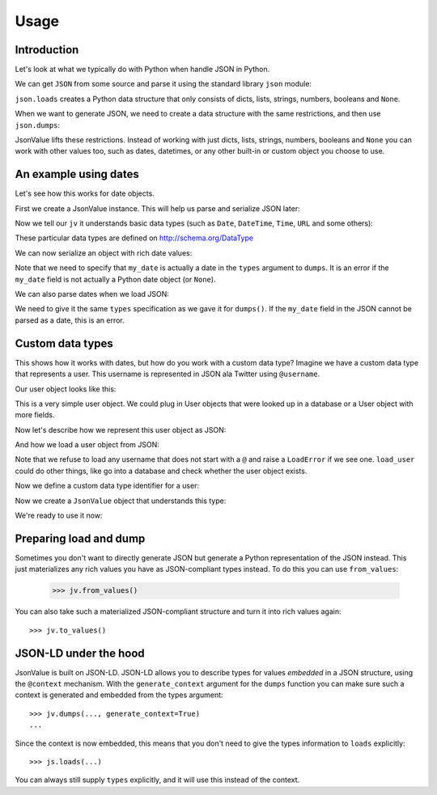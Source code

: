 Usage
=====

.. testsetup:: *

  pass



Introduction
------------

Let's look at what we typically do with Python when handle JSON in Python.

We can get ``JSON`` from some source and parse it using the standard
library ``json`` module:

.. doctest::

  >>> import json
  >>> json.loads('{"foo": "bar"}')
  {u'foo': u'bar'}

``json.loads`` creates a Python data structure that only consists of
dicts, lists, strings, numbers, booleans and ``None``.

When we want to generate JSON, we need to create a data structure with
the same restrictions, and then use ``json.dumps``:

.. doctest::

  >>> json.dumps({u'foo': u'bar'})
  '{"foo": "bar"}'

JsonValue lifts these restrictions. Instead of working with just
dicts, lists, strings, numbers, booleans and ``None`` you can work
with other values too, such as dates, datetimes, or any other built-in
or custom object you choose to use.

An example using dates
----------------------

Let's see how this works for date objects.

First we create a JsonValue instance. This will help us parse and serialize
JSON later:

.. doctest::

  >>> import jsonvalue
  >>> jv = jsonvalue.JsonValue()

Now we tell our ``jv`` it understands basic data types (such as
``Date``, ``DateTime``, ``Time``, ``URL`` and some others):

.. doctest::

  >>> from jsonvalue import schemaorg
  >>> jv.vocabulary(schemaorg.DATA_TYPE_VOCABULARY)

These particular data types are defined on http://schema.org/DataType

We can now serialize an object with rich date values:

.. doctest::

  >>> from datetime import date
  >>> from jsonvalue import types
  >>> from jsonvalue.schemaorg import Date
  >>> jv.dumps({u'my_date': date(2010, 1, 1)},
  ...          context=types({'my_date': Date}))
  '{"my_date": "2010-01-01"}'

Note that we need to specify that ``my_date`` is actually a date in
the ``types`` argument to ``dumps``. It is an error if the ``my_date``
field is not actually a Python date object (or ``None``).

We can also parse dates when we load JSON:

.. doctest::

  >>> jv.loads('{"my_date": "2010-01-01"}', context=types({'my_date': Date}))
  {u'my_date': datetime.date(2010, 1, 1)}

We need to give it the same ``types`` specification as we gave it for
``dumps()``. If the ``my_date`` field in the JSON cannot be parsed as
a date, this is an error.

Custom data types
-----------------

This shows how it works with dates, but how do you work with a custom
data type? Imagine we have a custom data type that represents a
user. This username is represented in JSON ala Twitter using
``@username``.

Our user object looks like this:

.. testcode::

  class User(object):
      def __init__(self, name):
          self.name = name

This is a very simple user object. We could plug in User objects that
were looked up in a database or a User object with more fields.

Now let's describe how we represent this user object as JSON:

.. testcode::

  def dump_user(user):
      return '@' + user.name

And how we load a user object from JSON:

.. testcode::

  def load_user(o):
     if not o.startswith('@'):
         raise jsonvalue.LoadError(
             "User representation did not start with @: %s" % o)
     return User(o[1:])

Note that we refuse to load any username that does not start with a
``@`` and raise a ``LoadError`` if we see one. ``load_user`` could do
other things, like go into a database and check whether the user
object exists.

Now we define a custom data type identifier for a user:

.. doctest::

  >>> USER = jsonvalue.Type('user')

Now we create a ``JsonValue`` object that understands this type:

.. doctest::

  >>> jv = jsonvalue.JsonValue()
  >>> jv = jsonvalue.type(USER, dump_user, load_user)

We're ready to use it now:

.. doctest::

  >>> jv.dumps({u'user': User("faassen")}, context=types({'user': USER}))
  '{"user": "@faassen"}'
  >>> js.loads('{"user": "@faassen"}', context=types({'user': USER}))
  {u'user': <User object at 0x...>}

Preparing load and dump
-----------------------

Sometimes you don't want to directly generate JSON but generate a
Python representation of the JSON instead. This just materializes any
rich values you have as JSON-compliant types instead. To do this you
can use ``from_values``:

  >>> jv.from_values()

You can also take such a materialized JSON-compliant structure and
turn it into rich values again::

  >>> jv.to_values()

JSON-LD under the hood
----------------------

JsonValue is built on JSON-LD. JSON-LD allows you to describe types
for values *embedded* in a JSON structure, using the ``@context``
mechanism. With the ``generate_context`` argument for the ``dumps``
function you can make sure such a context is generated and embedded
from the types argument::

  >>> jv.dumps(..., generate_context=True)
  ...

Since the context is now embedded, this means that you don't need to
give the types information to ``loads`` explicitly::

  >>> js.loads(...)

You can always still supply ``types`` explicitly, and it will use this
instead of the context.
